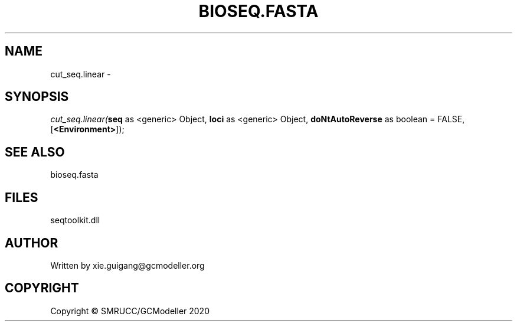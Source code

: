 .\" man page create by R# package system.
.TH BIOSEQ.FASTA 4 2000-01-01 "cut_seq.linear" "cut_seq.linear"
.SH NAME
cut_seq.linear \- 
.SH SYNOPSIS
\fIcut_seq.linear(\fBseq\fR as <generic> Object, 
\fBloci\fR as <generic> Object, 
\fBdoNtAutoReverse\fR as boolean = FALSE, 
[\fB<Environment>\fR]);\fR
.SH SEE ALSO
bioseq.fasta
.SH FILES
.PP
seqtoolkit.dll
.PP
.SH AUTHOR
Written by xie.guigang@gcmodeller.org
.SH COPYRIGHT
Copyright © SMRUCC/GCModeller 2020
